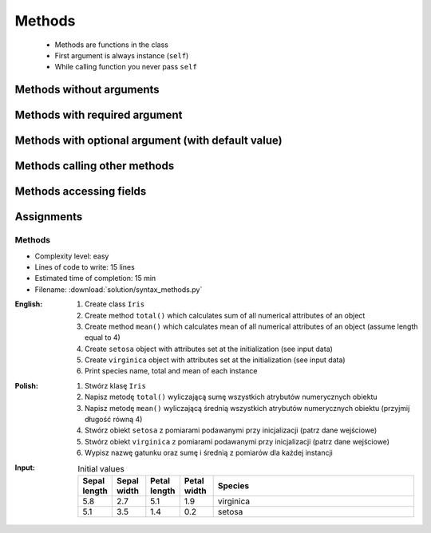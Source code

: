 .. _OOP Methods:

*******
Methods
*******

.. glossary::

    method
        Function inside the class which takes ``self`` as a first argument.

.. highlights::
    * Methods are functions in the class
    * First argument is always instance (``self``)
    * While calling function you never pass ``self``


Methods without arguments
=========================
.. code-block:: python
    :caption: Methods without arguments

    class Astronaut:
        def say_hello(self)
            print('My name... Jose Jimenez')


    astro = Astronaut()

    astro.say_hello()
    # My name... Jose Jimenez

.. code-block:: python
    :caption: Methods without arguments

    class Iris:
        def latin_name(self):
            print(f'Latin name: Iris Setosa')


    flower = Iris()

    flower.latin_name()
    # Latin name: Iris Setosa


Methods with required argument
==============================
.. code-block:: python
    :caption: Method called without argument

    class Astronaut:
        def say_hello(self, name):
            print(f'My name... {name}')


    astro = Astronaut()
    astro.say_hello()
    # TypeError: say_hello() missing 1 required positional argument: 'name'

.. code-block:: python
    :caption: Method with positional argument

    class Astronaut:
        def say_hello(self, name):
            print(f'My name... {name}')


    astro = Astronaut()
    astro.say_hello('Jose Jimenez')
    # My name... Jose Jimenez

.. code-block:: python
    :caption: Method called with keyword argument

    class Astronaut:
        def say_hello(self, name):
            print(f'My name... {name}')


    astro = Astronaut()
    astro.say_hello(name='Jose Jimenez')
    # My name... Jose Jimenez

.. code-block:: python
    :caption: Methods with arguments

    class Iris:
        def latin_name(self, species):
            print(f'Latin name: {species}')


    flower = Iris()

    flower.latin_name(species='Iris Setosa')
    # Latin name: Iris Setosa

    flower.latin_name('Iris Setosa')
    # Latin name: Iris Setosa

    flower.latin_name()
    # TypeError: latin_name() missing 1 required positional argument: 'species'


Methods with optional argument (with default value)
===================================================
.. code-block:: python
    :caption: Methods with arguments with default value

    class Iris:
        def latin_name(self, species='unknown'):
            print(f'Latin name: Iris {species}')


    flower = Iris()

    flower.latin_name(species='Iris Setosa')
    # Latin name: Iris Setosa

    flower.latin_name('setosa')
    # Latin name: Iris Setosa

    flower.latin_name()
    # Latin name: unknown


Methods calling other methods
=============================
.. code-block:: python
    :caption: Methods calling other methods

    class Iris:
        def get_name(self):
            return 'Iris Setosa'

        def latin_name(self):
            name = self.get_name()
            return f'Latin name: {name}'


    flower = Iris()

    flower.latin_name()
    # Latin name: Iris Setosa

Methods accessing fields
========================
.. code-block:: python
    :caption: Methods accessing fields

    class Iris:
        def __init__(self, species='unknown'):
            self.species = species

        def latin_name(self):
            print(f'Latin name is: {self.species}')


    setosa = Iris('Iris Setosa')
    setosa.latin_name()
    # Latin name is: Iris Setosa

    unknown = Iris()
    unknown.latin_name()
    # Latin name is: unknown


Assignments
===========

Methods
-------
* Complexity level: easy
* Lines of code to write: 15 lines
* Estimated time of completion: 15 min
* Filename: :download:`solution/syntax_methods.py`

:English:
    #. Create class ``Iris``
    #. Create method ``total()`` which calculates sum of all numerical attributes of an object
    #. Create method ``mean()`` which calculates mean of all numerical attributes of an object (assume length equal to 4)
    #. Create ``setosa`` object with attributes set at the initialization (see input data)
    #. Create ``virginica`` object with attributes set at the initialization (see input data)
    #. Print species name, total and mean of each instance

:Polish:
    #. Stwórz klasę ``Iris``
    #. Napisz metodę ``total()`` wyliczającą sumę wszystkich atrybutów numerycznych obiektu
    #. Napisz metodę ``mean()`` wyliczającą średnią wszystkich atrybutów numerycznych obiektu (przyjmij długość równą 4)
    #. Stwórz obiekt ``setosa`` z pomiarami podawanymi przy inicjalizacji (patrz dane wejściowe)
    #. Stwórz obiekt ``virginica`` z pomiarami podawanymi przy inicjalizacji (patrz dane wejściowe)
    #. Wypisz nazwę gatunku oraz sumę i średnią z pomiarów dla każdej instancji

:Input:
    .. csv-table:: Initial values
        :header: "Sepal length", "Sepal width", "Petal length", "Petal width", "Species"
        :widths: 10, 10, 10, 10, 60

        "5.8", "2.7", "5.1", "1.9", "virginica"
        "5.1", "3.5", "1.4", "0.2", "setosa"
